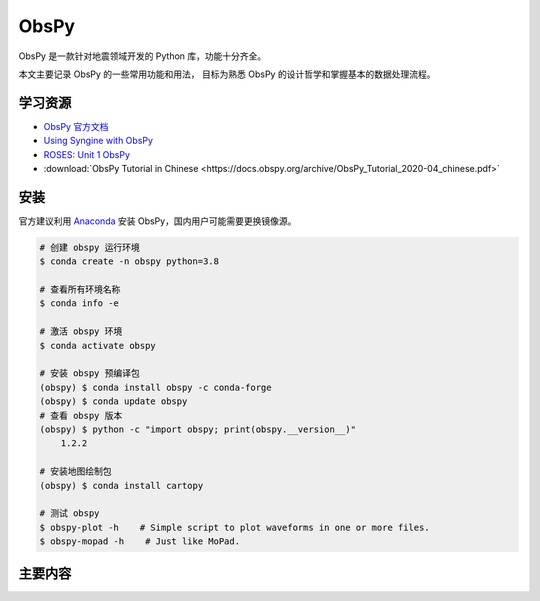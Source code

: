 ObsPy
================

ObsPy 是一款针对地震领域开发的 Python 库，功能十分齐全。

本文主要记录 ObsPy 的一些常用功能和用法，
目标为熟悉 ObsPy 的设计哲学和掌握基本的数据处理流程。

学习资源
-----------

- `ObsPy 官方文档 <https://docs.obspy.org>`__
- `Using Syngine with ObsPy <https://nbviewer.jupyter.org/gist/krischer/3e655576e4d17e6c95f2>`__
- `ROSES: Unit 1 ObsPy <https://www.bilibili.com/video/BV1St4y1v7uk>`__
- :download:`ObsPy Tutorial in Chinese <https://docs.obspy.org/archive/ObsPy_Tutorial_2020-04_chinese.pdf>`


安装
--------

官方建议利用 `Anaconda <https://github.com/obspy/obspy/wiki#installation>`__ 
安装 ObsPy，国内用户可能需要更换镜像源。

.. code-block:: bash

    # 创建 obspy 运行环境
    $ conda create -n obspy python=3.8

    # 查看所有环境名称
    $ conda info -e

    # 激活 obspy 环境
    $ conda activate obspy

    # 安装 obspy 预编译包 
    (obspy) $ conda install obspy -c conda-forge
    (obspy) $ conda update obspy
    # 查看 obspy 版本
    (obspy) $ python -c "import obspy; print(obspy.__version__)"
        1.2.2

    # 安装地图绘制包
    (obspy) $ conda install cartopy

    # 测试 obspy 
    $ obspy-plot -h    # Simple script to plot waveforms in one or more files.
    $ obspy-mopad -h    # Just like MoPad.

主要内容
----------